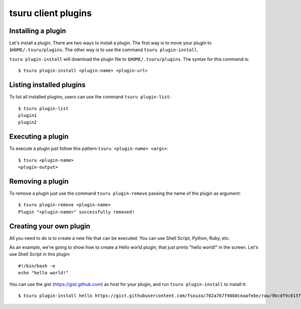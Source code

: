 .. Copyright 2014 tsuru authors. All rights reserved.
   Use of this source code is governed by a BSD-style
   license that can be found in the LICENSE file.

tsuru client plugins
====================

Installing a plugin
-------------------

Let's install a plugin. There are two ways to install a plugin. The first way
is to move your plugin to ``$HOME/.tsuru/plugins``. The other way is to use the command
``tsuru plugin-install``.

``tsuru plugin-install`` will download the plugin file to
``$HOME/.tsuru/plugins``. The syntax for this command is:

.. highlight:: bash

::

    $ tsuru plugin-install <plugin-name> <plugin-url>

Listing installed plugins
-------------------------

To list all installed plugins, users can use the command ``tsuru plugin-list``:

.. highlight:: bash

::

    $ tsuru plugin-list
    plugin1
    plugin2

Executing a plugin
------------------

To execute a plugin just follow this pattern ``tsuru <plugin-name> <args>``:

.. highlight:: bash

::

    $ tsuru <plugin-name>
    <plugin-output>

Removing a plugin
-----------------

To remove a plugin just use the command ``tsuru plugin-remove`` passing the
name of the plugin as argument:

.. highlight:: bash

::

    $ tsuru plugin-remove <plugin-name>
    Plugin "<plugin-name>" successfully removed!

Creating your own plugin
------------------------

All you need to do is to create a new file that can be executed. You can use
Shell Script, Python, Ruby, etc.

As an example, we're going to show how to create a Hello world plugin, that
just prints "hello world!" in the screen. Let's use Shell Script in this
plugin:

.. highlight:: bash

::

    #!/bin/bash -e
    echo "hello world!"

You can use the gist (https://gist.github.com) as host for your plugin, and run
``tsuru plugin-install`` to install it:

.. highlight:: bash

::

    $ tsuru plugin-install hello https://gist.githubusercontent.com/fsouza/702a767f48b0ceaafebe/raw/9bcdf9c015fda5ca410ca5eaf254a806bddfcab3/hello.bash
